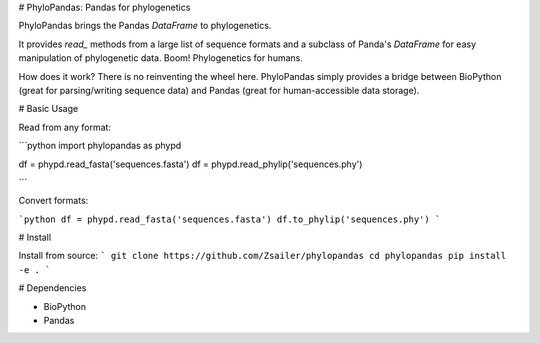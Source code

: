 
# PhyloPandas: Pandas for phylogenetics

PhyloPandas brings the Pandas `DataFrame` to phylogenetics. 

It provides `read_` methods from a large list of sequence formats and
a subclass of Panda's `DataFrame` for easy manipulation of phylogenetic data.
Boom! Phylogenetics for humans. 

How does it work? There is no reinventing the wheel here. PhyloPandas simply provides a
bridge between BioPython (great for parsing/writing sequence data) and Pandas 
(great for human-accessible data storage).   

# Basic Usage

Read from any format:

```python
import phylopandas as phypd

df = phypd.read_fasta('sequences.fasta')
df = phypd.read_phylip('sequences.phy')

```

Convert formats:

```python
df = phypd.read_fasta('sequences.fasta')
df.to_phylip('sequences.phy')
```

# Install

Install from source:
```
git clone https://github.com/Zsailer/phylopandas
cd phylopandas
pip install -e .
```

# Dependencies

* BioPython
* Pandas


